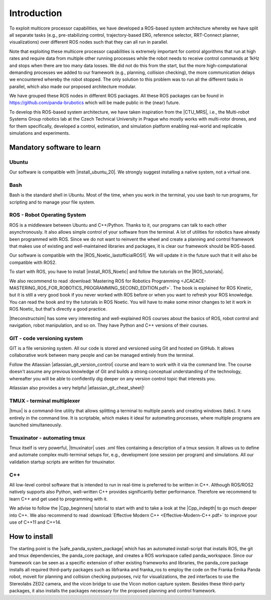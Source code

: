 =================
Introduction
=================

.. role:: raw-html(raw)
    :format: html

.. |CTU_MRS| raw:: html

    <a href="https://ctu-mrs.github.io/" target="_blank">CTU MRS open source platform</a>

To exploit multicore processor capabilities, we have developed a ROS-based system architecture whereby we have split all separate tasks (e.g., pre-stabilizing control, trajectory-based ERG, reference selector, RRT-Connect planner, visualizations) over different ROS nodes such that they can all run in parallel.

Note that exploiting these multicore processor capabilities is extremely important for control algorithms that run at high rates and require data from multiple other running processes while the robot needs to receive control commands at 1kHz and stops when there are too many data losses. We did not do this from the start, but the more high-computational demanding processes we added to our framework (e.g., planning, collision checking), the more communication delays we encountered whereby the robot stopped. The only solution to this problem was to run all the different tasks in parallel, which also made our proposed architecture modular. 

We have grouped these ROS nodes in different ROS packages. All these ROS packages can be found in https://github.com/panda-brubotics which will be made public in the (near) future. 

To develop this ROS-based system architecture, we have taken inspiration from the |CTU_MRS|, i.e., the Multi-robot Systems Group robotics lab at the Czech Technical University in Prague who mostly works with multi-rotor drones, and for them specifically, developed a control, estimation, and simulation platform enabling real-world and replicable simulations and experiments.

---------------------------
Mandatory software to learn
---------------------------

Ubuntu
--------
.. |install_ubuntu_20| raw:: html

    <a href="https://ubuntu.com/download/desktop" target="_blank">Ubuntu 20.04</a>

Our software is compatible with |install_ubuntu_20|. We strongly suggest installing a native system, not a virtual one. 

Bash
-------
Bash is the standard shell in Ubuntu. Most of the time, when you work in the terminal, you use bash to run programs, for scripting and to manage your file system.

ROS - Robot Operating System
-----------------------------
.. |ROS_Noetic_lastofficialROS1| raw:: html

    <a href="https://www.openrobotics.org/blog/2020/5/23/noetic-ninjemys-the-last-official-ros-1-release" target="_blank">final release of ROS1</a>

.. |install_ROS_Noetic| raw:: html

    <a href="http://wiki.ros.org/noetic/Installation/Ubuntu" target="_blank">ROS Noetic</a>

.. |InstallingandConfiguringROSEnvironment| raw:: html

    <a href="http://wiki.ros.org/ROS/Tutorials/InstallingandConfiguringROSEnvironment" target="_blank">environment variables</a>

.. |install_ROS_Control| raw:: html

    <a href="http://wiki.ros.org/ros_control" target="_blank">ROS Control</a>

.. |ROS_tutorials| raw:: html

    <a href="http://wiki.ros.org/ROS/Tutorials" target="_blank">ROS webpage</a>
       

ROS is a middleware between Ubuntu and C++/Python. Thanks to it, our programs can talk to each other asynchronously. It also allows simple control of your software from the terminal. A lot of utilities for robotics have already been programmed with ROS. Since we do not want to reinvent the wheel and create a planning and
control framework that makes use of existing and well-maintained libraries and
packages, it is clear our framework should be ROS-based. 

Our software is compatible with the |ROS_Noetic_lastofficialROS1|. We will update it in the future such that it will also be compatible with ROS2. 

To start with ROS, you have to install |install_ROS_Noetic| and follow the tutorials on the |ROS_tutorials|. 

We also recommend to read  
:download:`Mastering ROS for Robotics Programming  <JCACACE-MASTERING_ROS_FOR_ROBOTICS_PROGRAMMING_SECOND_EDITION.pdf>`.  
The book is explained for ROS Kinetic, but it is still a very good book if you never worked with ROS before or when you want to refresh your ROS knowledge.  
You can read the book and try the tutorials in ROS Noetic. You will have to make some minor changes to let it work in ROS Noetic, but that's directly a good practice. 

.. |theconstructsim| raw:: html

    <a href="https://www.theconstructsim.com/robotigniteacademy_learnros/ros-courses-library/" target="_blank">The Construct</a>

|theconstructsim| has some very interesting and well-explained ROS courses about the basics of ROS, robot control and navigation, robot manipulation, and so on. 
They have Python and C++ versions of their courses.  

.. Catkin
.. -------
.. Catkin is the package and workspace manager used by ROS. You’ll use it to build the ROS packages and manage their dependencies. Check out our Catkin fundamentals tutorial.

GIT - code versioning system
------------------------------
.. |atlassian_git_version_control| raw:: html

    <a href="https://www.coursera.org/learn/version-control-with-git" target="_blank">Version Control with Git</a>

.. |atlassian_git_cheat_sheet| raw:: html

    <a href="https://www.atlassian.com/git/tutorials/atlassian-git-cheatsheet" target="_blank">Git cheat sheet</a>

GIT is a file versioning system. All our code is stored and versioned using Git and hosted on GitHub. It allows collaborative work between many people and can be managed entirely from the terminal.

Follow the Atlassian |atlassian_git_version_control| course and learn to work with it via the command line. The course doesn't assume any previous knowledge of Git and builds a strong conceptual understanding of the technology, whereafter you will be able to confidently dig deeper on any version control topic that interests you. 

Atlassian also provides a very helpful |atlassian_git_cheat_sheet|! 

TMUX - terminal multiplexer
----------------------------

.. |tmux| raw:: html

    <a href="https://github.com/tmux/tmux" target="_blank">Tmux</a>

|tmux| is a command-line utility that allows splitting a terminal to multiple panels and creating windows (tabs). It runs entirely in the command line. It is scriptable, which makes it ideal for automating processes, where multiple programs are launched simultaneously.

Tmuxinator - automating tmux
----------------------------

.. |tmuxinator| raw:: html

    <a href="https://github.com/tmuxinator/tmuxinator" target="_blank">tmuxinator</a>

Tmux itself is very powerful, |tmuxinator| uses .xml files containing a description of a tmux session. It allows us to define and automate complex multi-terminal setups for, e.g., development (one session per program) and simulations. All our validation startup scripts are written for tmuxinator.

C++
------

.. |Cpp_beginners| raw:: html

    <a href="https://www.youtube.com/watch?v=vLnPwxZdW4Y" target="_blank">C++ for beginners</a>

.. |Cpp_indepth| raw:: html

    <a href="https://www.youtube.com/user/lefticus1" target="_blank">C++ weekly by Jason Turner series</a>



All low-level control software that is intended to run in real-time is preferred to be written in C++. Although ROS/ROS2 natively supports also Python, well-written C++ provides significantly better performance. Therefore we recommend to learn C++ and get used to programming with it.

We advise to follow the |Cpp_beginners| tutorial to start with and to take a look at the |Cpp_indepth| to go much deeper into C++. We also recommend to read  
:download:`Effective Modern C++  <Effective-Modern-C++.pdf>` to improve your use of C++11 and C++14.  


.. Gazebo
.. -----------------------------
.. .. |gazebo_sim_tutorials| raw:: html

..     <a href="https://gazebosim.org/docs" target="_blank">Gazebo tutorials</a>

.. Gazebo is To learn specifically how to work with Gazebo, it is best to check out the |gazebo_sim_tutorials|. 
.. Gazebo provides beginner tutorials for first-time Gazebo users, intermediate tutorials to customize your simulation, and advanced tutorials to contribute to Gazebo. 




-------------------------
How to install
-------------------------
.. |safe_panda_system_package| raw:: html

    <a href="https://github.com/panda-brubotics/safe_panda_system" target="_blank">safe_panda_system package</a>
    
    

The starting point is the |safe_panda_system_package| which has an
automated install-script that installs ROS, the git and tmux dependencies, the
panda_core package, and creates a ROS workspace called panda_workspace.
Since our framework can be seen as a specific extension of other existing
frameworks and libraries, the panda_core package installs all required third-party packages such as libfranka and franka_ros to employ the code on the
Franka Emika Panda robot, moveit for planning and collision checking purposes,
rviz for visualizations, the zed interfaces to use the Stereolabs ZED2 camera,
and the vicon bridge to use the Vicon motion capture system. Besides these
third-party packages, it also installs the packages necessary for the proposed
planning and control framework.

